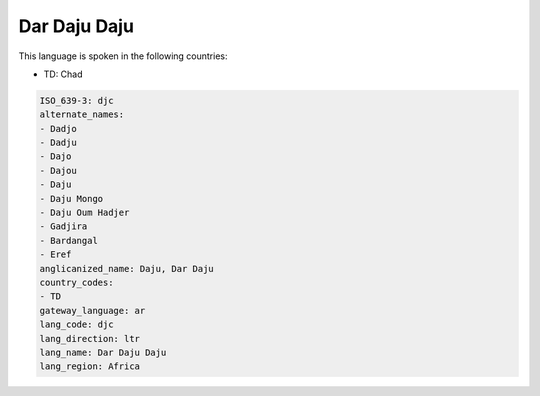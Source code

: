 .. _djc:

Dar Daju Daju
=============

This language is spoken in the following countries:

* TD: Chad

.. code-block:: yaml

    ISO_639-3: djc
    alternate_names:
    - Dadjo
    - Dadju
    - Dajo
    - Dajou
    - Daju
    - Daju Mongo
    - Daju Oum Hadjer
    - Gadjira
    - Bardangal
    - Eref
    anglicanized_name: Daju, Dar Daju
    country_codes:
    - TD
    gateway_language: ar
    lang_code: djc
    lang_direction: ltr
    lang_name: Dar Daju Daju
    lang_region: Africa
    
